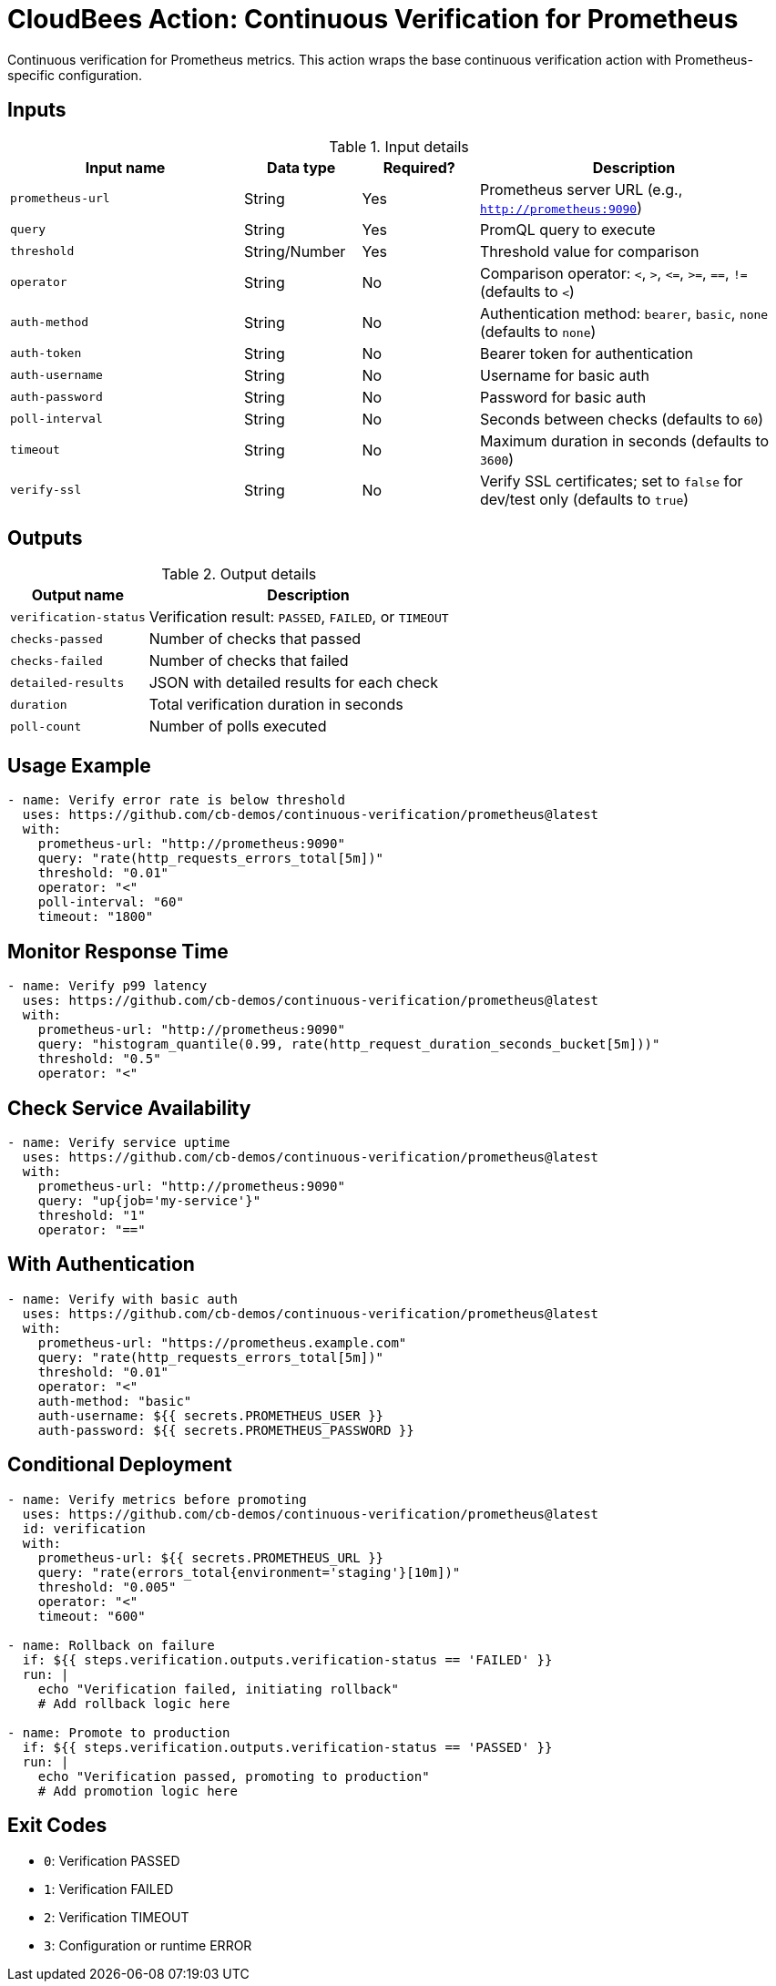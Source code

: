 = CloudBees Action: Continuous Verification for Prometheus

Continuous verification for Prometheus metrics. This action wraps the base continuous verification action with Prometheus-specific configuration.

== Inputs

[cols="30%,15%,15%,40%",options="header"]
.Input details
|===
| Input name | Data type | Required? | Description

| `prometheus-url`
| String
| Yes
| Prometheus server URL (e.g., `http://prometheus:9090`)

| `query`
| String
| Yes
| PromQL query to execute

| `threshold`
| String/Number
| Yes
| Threshold value for comparison

| `operator`
| String
| No
| Comparison operator: `<`, `>`, `\<=`, `>=`, `==`, `!=` (defaults to `<`)

| `auth-method`
| String
| No
| Authentication method: `bearer`, `basic`, `none` (defaults to `none`)

| `auth-token`
| String
| No
| Bearer token for authentication

| `auth-username`
| String
| No
| Username for basic auth

| `auth-password`
| String
| No
| Password for basic auth

| `poll-interval`
| String
| No
| Seconds between checks (defaults to `60`)

| `timeout`
| String
| No
| Maximum duration in seconds (defaults to `3600`)

| `verify-ssl`
| String
| No
| Verify SSL certificates; set to `false` for dev/test only (defaults to `true`)
|===

== Outputs

[cols="30%,70%",options="header"]
.Output details
|===
| Output name | Description

| `verification-status`
| Verification result: `PASSED`, `FAILED`, or `TIMEOUT`

| `checks-passed`
| Number of checks that passed

| `checks-failed`
| Number of checks that failed

| `detailed-results`
| JSON with detailed results for each check

| `duration`
| Total verification duration in seconds

| `poll-count`
| Number of polls executed
|===

== Usage Example

[source,yaml]
----
- name: Verify error rate is below threshold
  uses: https://github.com/cb-demos/continuous-verification/prometheus@latest
  with:
    prometheus-url: "http://prometheus:9090"
    query: "rate(http_requests_errors_total[5m])"
    threshold: "0.01"
    operator: "<"
    poll-interval: "60"
    timeout: "1800"
----

== Monitor Response Time

[source,yaml]
----
- name: Verify p99 latency
  uses: https://github.com/cb-demos/continuous-verification/prometheus@latest
  with:
    prometheus-url: "http://prometheus:9090"
    query: "histogram_quantile(0.99, rate(http_request_duration_seconds_bucket[5m]))"
    threshold: "0.5"
    operator: "<"
----

== Check Service Availability

[source,yaml]
----
- name: Verify service uptime
  uses: https://github.com/cb-demos/continuous-verification/prometheus@latest
  with:
    prometheus-url: "http://prometheus:9090"
    query: "up{job='my-service'}"
    threshold: "1"
    operator: "=="
----

== With Authentication

[source,yaml]
----
- name: Verify with basic auth
  uses: https://github.com/cb-demos/continuous-verification/prometheus@latest
  with:
    prometheus-url: "https://prometheus.example.com"
    query: "rate(http_requests_errors_total[5m])"
    threshold: "0.01"
    operator: "<"
    auth-method: "basic"
    auth-username: ${{ secrets.PROMETHEUS_USER }}
    auth-password: ${{ secrets.PROMETHEUS_PASSWORD }}
----

== Conditional Deployment

[source,yaml]
----
- name: Verify metrics before promoting
  uses: https://github.com/cb-demos/continuous-verification/prometheus@latest
  id: verification
  with:
    prometheus-url: ${{ secrets.PROMETHEUS_URL }}
    query: "rate(errors_total{environment='staging'}[10m])"
    threshold: "0.005"
    operator: "<"
    timeout: "600"

- name: Rollback on failure
  if: ${{ steps.verification.outputs.verification-status == 'FAILED' }}
  run: |
    echo "Verification failed, initiating rollback"
    # Add rollback logic here

- name: Promote to production
  if: ${{ steps.verification.outputs.verification-status == 'PASSED' }}
  run: |
    echo "Verification passed, promoting to production"
    # Add promotion logic here
----

== Exit Codes

* `0`: Verification PASSED
* `1`: Verification FAILED
* `2`: Verification TIMEOUT
* `3`: Configuration or runtime ERROR
